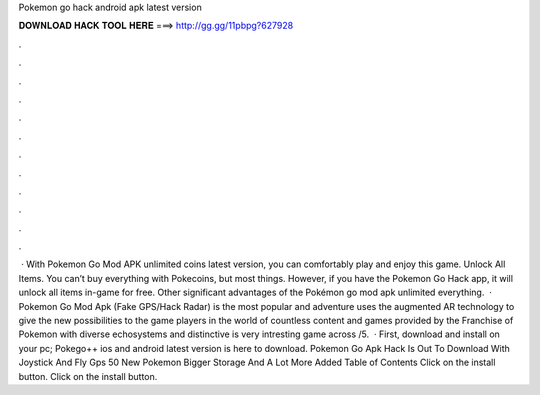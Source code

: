 Pokemon go hack android apk latest version

𝐃𝐎𝐖𝐍𝐋𝐎𝐀𝐃 𝐇𝐀𝐂𝐊 𝐓𝐎𝐎𝐋 𝐇𝐄𝐑𝐄 ===> http://gg.gg/11pbpg?627928

.

.

.

.

.

.

.

.

.

.

.

.

 · With Pokemon Go Mod APK unlimited coins latest version, you can comfortably play and enjoy this game. Unlock All Items. You can’t buy everything with Pokecoins, but most things. However, if you have the Pokemon Go Hack app, it will unlock all items in-game for free. Other significant advantages of the Pokémon go mod apk unlimited everything.  · Pokemon Go Mod Apk (Fake GPS/Hack Radar) is the most popular and adventure  uses the augmented AR technology to give the new possibilities to the game players in the world of  countless content and games provided by the Franchise of Pokemon with diverse echosystems and distinctive  is very intresting game across /5.  · First, download and install  on your pc; Pokego++ ios and android latest version is here to download. Pokemon Go Apk Hack Is Out To Download With Joystick And Fly Gps 50 New Pokemon Bigger Storage And A Lot More Added Table of Contents Click on the install button. Click on the install button.